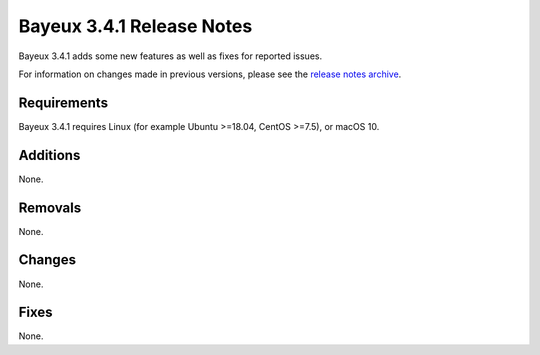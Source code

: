=============================
Bayeux 3.4.1 Release Notes
=============================

Bayeux 3.4.1 adds some new features as well as fixes for reported issues.

For information on changes made in previous versions, please see
the `release notes archive`_.

.. _`release notes archive` : archived_notes/index.rst

.. contents:

Requirements
============

Bayeux 3.4.1 requires Linux (for example Ubuntu >=18.04, CentOS >=7.5),
or macOS 10.


Additions
=========

None.
 
Removals
=========

None.

Changes
=======

None.


Fixes
=====

None.

